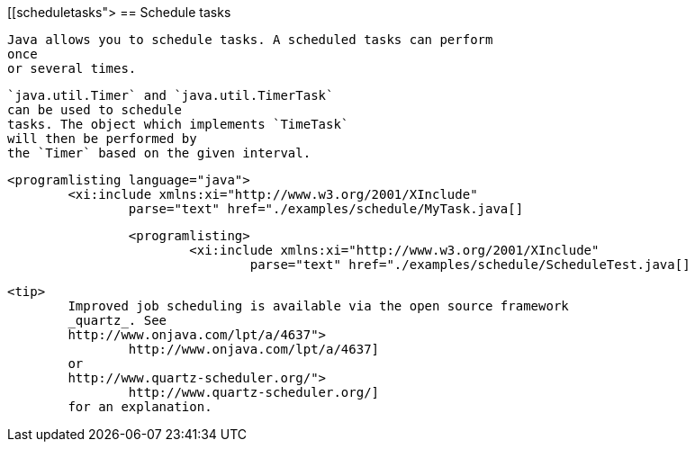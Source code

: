 [[scheduletasks">
== Schedule tasks
	
		Java allows you to schedule tasks. A scheduled tasks can perform
		once
		or several times.
	
	
		`java.util.Timer` and `java.util.TimerTask`
		can be used to schedule
		tasks. The object which implements `TimeTask`
		will then be performed by
		the `Timer` based on the given interval. 
	
	
		<programlisting language="java">
			<xi:include xmlns:xi="http://www.w3.org/2001/XInclude"
				parse="text" href="./examples/schedule/MyTask.java[]
----
	
	
		<programlisting>
			<xi:include xmlns:xi="http://www.w3.org/2001/XInclude"
				parse="text" href="./examples/schedule/ScheduleTest.java[]
----
	
	
		<tip>
			Improved job scheduling is available via the open source framework
			_quartz_. See
			http://www.onjava.com/lpt/a/4637">
				http://www.onjava.com/lpt/a/4637]
			or
			http://www.quartz-scheduler.org/">
				http://www.quartz-scheduler.org/]
			for an explanation.
		
	

